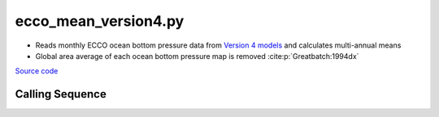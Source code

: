 =====================
ecco_mean_version4.py
=====================

- Reads monthly ECCO ocean bottom pressure data from `Version 4 models <https://ecco-group.org/products-ECCO-V4r4.htm>`_ and calculates multi-annual means
- Global area average of each ocean bottom pressure map is removed :cite:p:`Greatbatch:1994dx`

`Source code`__

.. __: https://github.com/tsutterley/model-harmonics/blob/main/ECCO/ecco_mean_version4.py

Calling Sequence
################

.. argparse::
    :filename: ecco_mean_version4.py
    :func: arguments
    :prog: ecco_mean_version4.py
    :nodescription:
    :nodefault:

    model : @after
        * ``'V4r3'``: Version 4, Revision 3
        * ``'V4r4'``: Version 4, Revision 4
